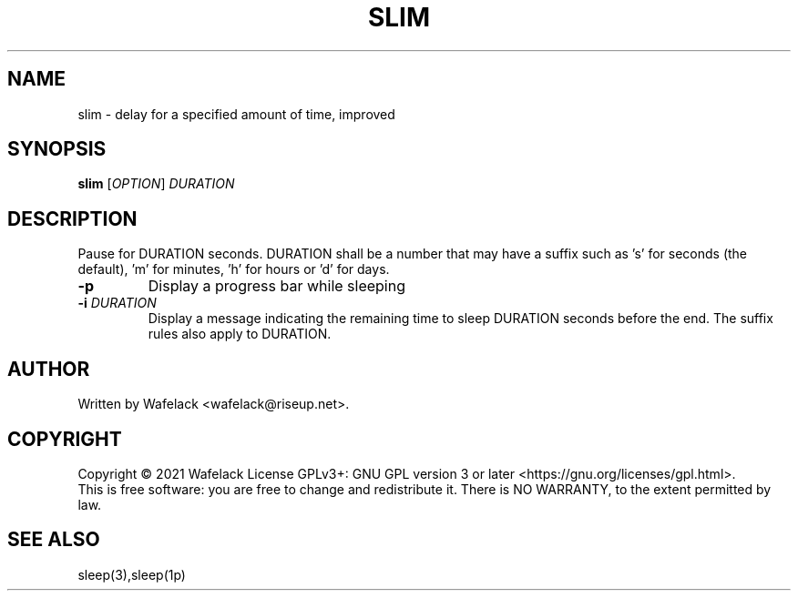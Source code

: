 .TH SLIM 1 "September 2021" "" "User Commands"
.SH NAME
slim \- delay for a specified amount of time, improved
.SH SYNOPSIS
.B slim
[\fIOPTION\fR] \fIDURATION\fR
.SH DESCRIPTION
.PP
Pause for DURATION seconds. DURATION shall be a number that may have a 
suffix such as 's' for seconds (the default), \&'m' for minutes, 'h' 
for hours or 'd' for days.
.TP
\fB\-p\fR
Display a progress bar while sleeping
.TP
\fB-i\fR \fIDURATION\fR
Display a message indicating the remaining time to sleep DURATION seconds 
before the end. The suffix rules also apply to DURATION.
.SH AUTHOR
Written by Wafelack <wafelack@riseup.net>.
.SH COPYRIGHT
Copyright \(co 2021 Wafelack
License GPLv3+: GNU GPL version 3 or later <https://gnu.org/licenses/gpl.html>.
.br
This is free software: you are free to change and redistribute it.
There is NO WARRANTY, to the extent permitted by law.
.SH "SEE ALSO"
sleep(3),sleep(1p)
